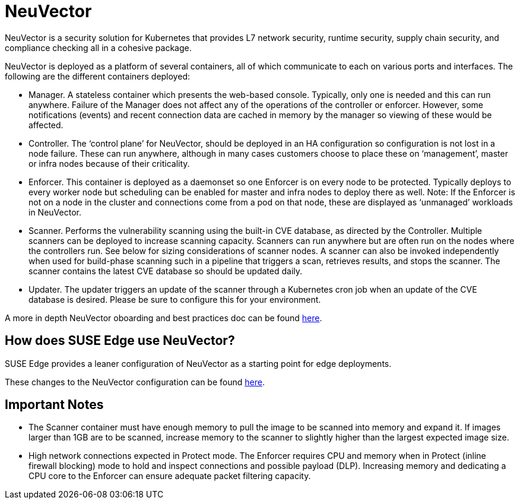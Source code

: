 [#components-neuvector]
= NeuVector
:experimental:

ifdef::env-github[]
:imagesdir: ../images/
:tip-caption: :bulb:
:note-caption: :information_source:
:important-caption: :heavy_exclamation_mark:
:caution-caption: :fire:
:warning-caption: :warning:
endif::[]



NeuVector is a security solution for Kubernetes that provides L7 network security, runtime security, supply chain security, and compliance checking all in a cohesive package. 

NeuVector is deployed as a platform of several containers, all of which communicate to each on various ports and interfaces. The following are the different containers deployed:

* Manager. A stateless container which presents the web-based console. Typically, only
one is needed and this can run anywhere. Failure of the Manager does not affect any of
the operations of the controller or enforcer. However, some notifications (events) and
recent connection data are cached in memory by the manager so viewing of these would
be affected.
* Controller. The ‘control plane’ for NeuVector, should be deployed in an HA
configuration so configuration is not lost in a node failure. These can run anywhere,
although in many cases customers choose to place these on ‘management’, master or
infra nodes because of their criticality.
* Enforcer. This container is deployed as a daemonset so one Enforcer is on every node to
be protected. Typically deploys to every worker node but scheduling can be enabled for
master and infra nodes to deploy there as well. Note: If the Enforcer is not on a node in
the cluster and connections come from a pod on that node, these are displayed as
‘unmanaged’ workloads in NeuVector.
* Scanner. Performs the vulnerability scanning using the built-in CVE database, as
directed by the Controller. Multiple scanners can be deployed to increase scanning
capacity. Scanners can run anywhere but are often run on the nodes where the controllers
run. See below for sizing considerations of scanner nodes. A scanner can also be invoked
independently when used for build-phase scanning such in a pipeline that triggers a scan,
retrieves results, and stops the scanner. The scanner contains the latest CVE database so
should be updated daily.
* Updater. The updater triggers an update of the scanner through a Kubernetes cron job
when an update of the CVE database is desired. Please be sure to configure this for your
environment.


A more in depth NeuVector oboarding and best practices doc can be found https://open-docs.neuvector.com/deploying/production/NV_Onboarding_5.0.pdf[here].

== How does SUSE Edge use NeuVector?

SUSE Edge provides a leaner configuration of NeuVector as a starting point for edge deployments. 

These changes to the NeuVector configuration can be found https://github.com/suse-edge/charts/blob/main/packages/neuvector-core/generated-changes/patch/values.yaml.patch[here].

== Important Notes

* The Scanner container must have enough memory to pull the
image to be scanned into memory and expand it. If images larger than 1GB are to be
scanned, increase memory to the scanner to slightly higher than the largest expected
image size.

* High network connections expected in Protect mode. The Enforcer requires CPU and
memory when in Protect (inline firewall blocking) mode to hold and inspect connections
and possible payload (DLP). Increasing memory and dedicating a CPU core to the
Enforcer can ensure adequate packet filtering capacity.

